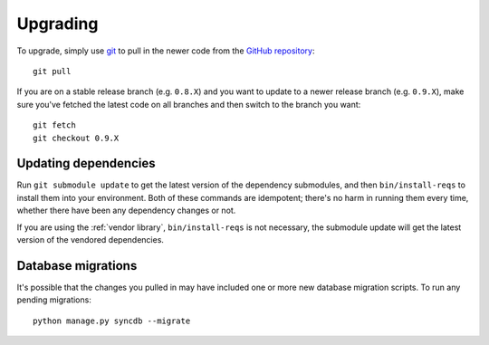 Upgrading
=========

To upgrade, simply use `git`_ to pull in the newer code from the `GitHub
repository`_::

    git pull

If you are on a stable release branch (e.g. ``0.8.X``) and you want to update
to a newer release branch (e.g. ``0.9.X``), make sure you've fetched the latest
code on all branches and then switch to the branch you want::

    git fetch
    git checkout 0.9.X


Updating dependencies
---------------------

Run ``git submodule update`` to get the latest version of the dependency
submodules, and then ``bin/install-reqs`` to install them into your
environment. Both of these commands are idempotent; there's no harm in running
them every time, whether there have been any dependency changes or not.

If you are using the :ref:`vendor library`, ``bin/install-reqs`` is not
necessary, the submodule update will get the latest version of the vendored
dependencies.


Database migrations
-------------------

It's possible that the changes you pulled in may have included one or more new
database migration scripts. To run any pending migrations::

    python manage.py syncdb --migrate


.. _git: http://git-scm.com
.. _GitHub repository: https://github.com/mozilla/caseconductor/
